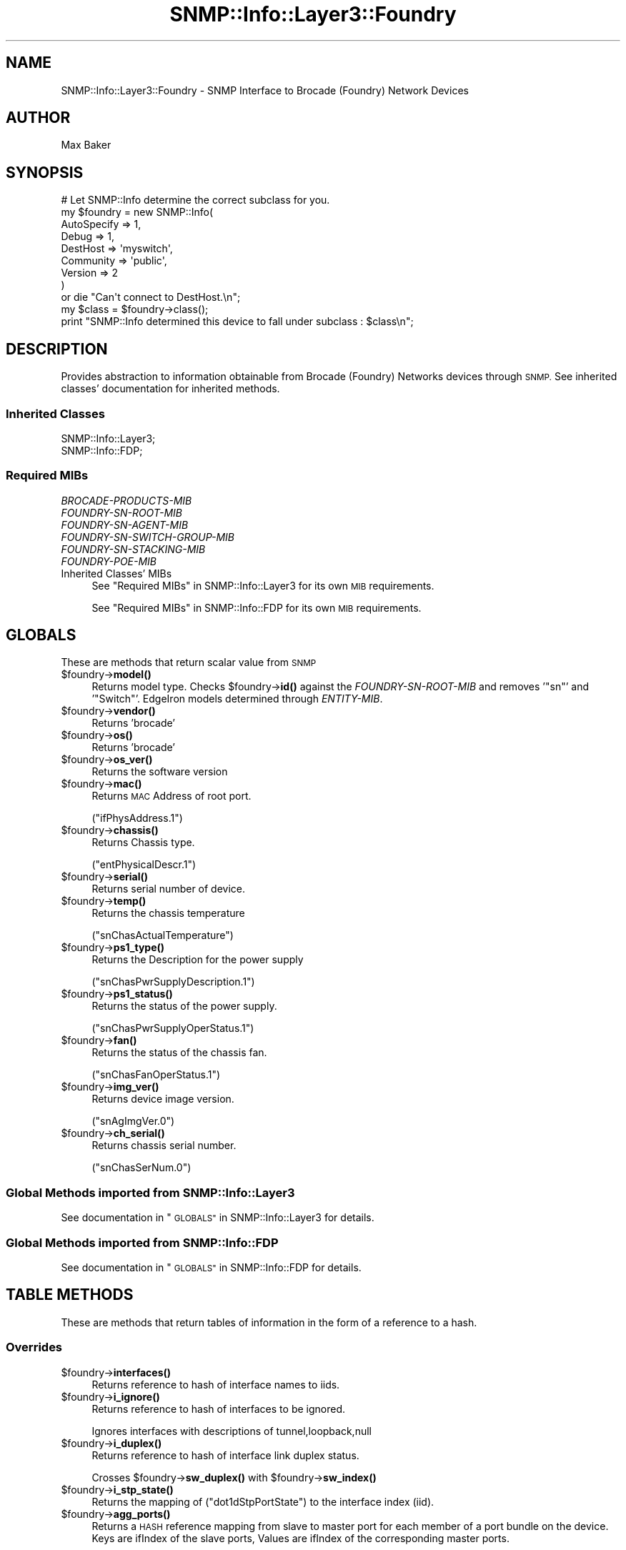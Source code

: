 .\" Automatically generated by Pod::Man 4.14 (Pod::Simple 3.40)
.\"
.\" Standard preamble:
.\" ========================================================================
.de Sp \" Vertical space (when we can't use .PP)
.if t .sp .5v
.if n .sp
..
.de Vb \" Begin verbatim text
.ft CW
.nf
.ne \\$1
..
.de Ve \" End verbatim text
.ft R
.fi
..
.\" Set up some character translations and predefined strings.  \*(-- will
.\" give an unbreakable dash, \*(PI will give pi, \*(L" will give a left
.\" double quote, and \*(R" will give a right double quote.  \*(C+ will
.\" give a nicer C++.  Capital omega is used to do unbreakable dashes and
.\" therefore won't be available.  \*(C` and \*(C' expand to `' in nroff,
.\" nothing in troff, for use with C<>.
.tr \(*W-
.ds C+ C\v'-.1v'\h'-1p'\s-2+\h'-1p'+\s0\v'.1v'\h'-1p'
.ie n \{\
.    ds -- \(*W-
.    ds PI pi
.    if (\n(.H=4u)&(1m=24u) .ds -- \(*W\h'-12u'\(*W\h'-12u'-\" diablo 10 pitch
.    if (\n(.H=4u)&(1m=20u) .ds -- \(*W\h'-12u'\(*W\h'-8u'-\"  diablo 12 pitch
.    ds L" ""
.    ds R" ""
.    ds C` ""
.    ds C' ""
'br\}
.el\{\
.    ds -- \|\(em\|
.    ds PI \(*p
.    ds L" ``
.    ds R" ''
.    ds C`
.    ds C'
'br\}
.\"
.\" Escape single quotes in literal strings from groff's Unicode transform.
.ie \n(.g .ds Aq \(aq
.el       .ds Aq '
.\"
.\" If the F register is >0, we'll generate index entries on stderr for
.\" titles (.TH), headers (.SH), subsections (.SS), items (.Ip), and index
.\" entries marked with X<> in POD.  Of course, you'll have to process the
.\" output yourself in some meaningful fashion.
.\"
.\" Avoid warning from groff about undefined register 'F'.
.de IX
..
.nr rF 0
.if \n(.g .if rF .nr rF 1
.if (\n(rF:(\n(.g==0)) \{\
.    if \nF \{\
.        de IX
.        tm Index:\\$1\t\\n%\t"\\$2"
..
.        if !\nF==2 \{\
.            nr % 0
.            nr F 2
.        \}
.    \}
.\}
.rr rF
.\"
.\" Accent mark definitions (@(#)ms.acc 1.5 88/02/08 SMI; from UCB 4.2).
.\" Fear.  Run.  Save yourself.  No user-serviceable parts.
.    \" fudge factors for nroff and troff
.if n \{\
.    ds #H 0
.    ds #V .8m
.    ds #F .3m
.    ds #[ \f1
.    ds #] \fP
.\}
.if t \{\
.    ds #H ((1u-(\\\\n(.fu%2u))*.13m)
.    ds #V .6m
.    ds #F 0
.    ds #[ \&
.    ds #] \&
.\}
.    \" simple accents for nroff and troff
.if n \{\
.    ds ' \&
.    ds ` \&
.    ds ^ \&
.    ds , \&
.    ds ~ ~
.    ds /
.\}
.if t \{\
.    ds ' \\k:\h'-(\\n(.wu*8/10-\*(#H)'\'\h"|\\n:u"
.    ds ` \\k:\h'-(\\n(.wu*8/10-\*(#H)'\`\h'|\\n:u'
.    ds ^ \\k:\h'-(\\n(.wu*10/11-\*(#H)'^\h'|\\n:u'
.    ds , \\k:\h'-(\\n(.wu*8/10)',\h'|\\n:u'
.    ds ~ \\k:\h'-(\\n(.wu-\*(#H-.1m)'~\h'|\\n:u'
.    ds / \\k:\h'-(\\n(.wu*8/10-\*(#H)'\z\(sl\h'|\\n:u'
.\}
.    \" troff and (daisy-wheel) nroff accents
.ds : \\k:\h'-(\\n(.wu*8/10-\*(#H+.1m+\*(#F)'\v'-\*(#V'\z.\h'.2m+\*(#F'.\h'|\\n:u'\v'\*(#V'
.ds 8 \h'\*(#H'\(*b\h'-\*(#H'
.ds o \\k:\h'-(\\n(.wu+\w'\(de'u-\*(#H)/2u'\v'-.3n'\*(#[\z\(de\v'.3n'\h'|\\n:u'\*(#]
.ds d- \h'\*(#H'\(pd\h'-\w'~'u'\v'-.25m'\f2\(hy\fP\v'.25m'\h'-\*(#H'
.ds D- D\\k:\h'-\w'D'u'\v'-.11m'\z\(hy\v'.11m'\h'|\\n:u'
.ds th \*(#[\v'.3m'\s+1I\s-1\v'-.3m'\h'-(\w'I'u*2/3)'\s-1o\s+1\*(#]
.ds Th \*(#[\s+2I\s-2\h'-\w'I'u*3/5'\v'-.3m'o\v'.3m'\*(#]
.ds ae a\h'-(\w'a'u*4/10)'e
.ds Ae A\h'-(\w'A'u*4/10)'E
.    \" corrections for vroff
.if v .ds ~ \\k:\h'-(\\n(.wu*9/10-\*(#H)'\s-2\u~\d\s+2\h'|\\n:u'
.if v .ds ^ \\k:\h'-(\\n(.wu*10/11-\*(#H)'\v'-.4m'^\v'.4m'\h'|\\n:u'
.    \" for low resolution devices (crt and lpr)
.if \n(.H>23 .if \n(.V>19 \
\{\
.    ds : e
.    ds 8 ss
.    ds o a
.    ds d- d\h'-1'\(ga
.    ds D- D\h'-1'\(hy
.    ds th \o'bp'
.    ds Th \o'LP'
.    ds ae ae
.    ds Ae AE
.\}
.rm #[ #] #H #V #F C
.\" ========================================================================
.\"
.IX Title "SNMP::Info::Layer3::Foundry 3"
.TH SNMP::Info::Layer3::Foundry 3 "2020-07-12" "perl v5.32.0" "User Contributed Perl Documentation"
.\" For nroff, turn off justification.  Always turn off hyphenation; it makes
.\" way too many mistakes in technical documents.
.if n .ad l
.nh
.SH "NAME"
SNMP::Info::Layer3::Foundry \- SNMP Interface to Brocade (Foundry) Network
Devices
.SH "AUTHOR"
.IX Header "AUTHOR"
Max Baker
.SH "SYNOPSIS"
.IX Header "SYNOPSIS"
.Vb 9
\& # Let SNMP::Info determine the correct subclass for you.
\& my $foundry = new SNMP::Info(
\&                          AutoSpecify => 1,
\&                          Debug       => 1,
\&                          DestHost    => \*(Aqmyswitch\*(Aq,
\&                          Community   => \*(Aqpublic\*(Aq,
\&                          Version     => 2
\&                        )
\&    or die "Can\*(Aqt connect to DestHost.\en";
\&
\& my $class = $foundry\->class();
\&
\& print "SNMP::Info determined this device to fall under subclass : $class\en";
.Ve
.SH "DESCRIPTION"
.IX Header "DESCRIPTION"
Provides abstraction to information obtainable from Brocade (Foundry) Networks
devices through \s-1SNMP.\s0 See inherited classes' documentation for inherited methods.
.SS "Inherited Classes"
.IX Subsection "Inherited Classes"
.IP "SNMP::Info::Layer3;" 4
.IX Item "SNMP::Info::Layer3;"
.PD 0
.IP "SNMP::Info::FDP;" 4
.IX Item "SNMP::Info::FDP;"
.PD
.SS "Required MIBs"
.IX Subsection "Required MIBs"
.IP "\fIBROCADE-PRODUCTS-MIB\fR" 4
.IX Item "BROCADE-PRODUCTS-MIB"
.PD 0
.IP "\fIFOUNDRY-SN-ROOT-MIB\fR" 4
.IX Item "FOUNDRY-SN-ROOT-MIB"
.IP "\fIFOUNDRY-SN-AGENT-MIB\fR" 4
.IX Item "FOUNDRY-SN-AGENT-MIB"
.IP "\fIFOUNDRY-SN-SWITCH-GROUP-MIB\fR" 4
.IX Item "FOUNDRY-SN-SWITCH-GROUP-MIB"
.IP "\fIFOUNDRY-SN-STACKING-MIB\fR" 4
.IX Item "FOUNDRY-SN-STACKING-MIB"
.IP "\fIFOUNDRY-POE-MIB\fR" 4
.IX Item "FOUNDRY-POE-MIB"
.IP "Inherited Classes' MIBs" 4
.IX Item "Inherited Classes' MIBs"
.PD
See \*(L"Required MIBs\*(R" in SNMP::Info::Layer3 for its own \s-1MIB\s0 requirements.
.Sp
See \*(L"Required MIBs\*(R" in SNMP::Info::FDP for its own \s-1MIB\s0 requirements.
.SH "GLOBALS"
.IX Header "GLOBALS"
These are methods that return scalar value from \s-1SNMP\s0
.ie n .IP "$foundry\->\fBmodel()\fR" 4
.el .IP "\f(CW$foundry\fR\->\fBmodel()\fR" 4
.IX Item "$foundry->model()"
Returns model type.  Checks \f(CW$foundry\fR\->\fBid()\fR against the \fIFOUNDRY-SN-ROOT-MIB\fR
and removes '\f(CW\*(C`sn\*(C'\fR' and '\f(CW\*(C`Switch\*(C'\fR'.  EdgeIron models determined
through \fIENTITY-MIB\fR.
.ie n .IP "$foundry\->\fBvendor()\fR" 4
.el .IP "\f(CW$foundry\fR\->\fBvendor()\fR" 4
.IX Item "$foundry->vendor()"
Returns 'brocade'
.ie n .IP "$foundry\->\fBos()\fR" 4
.el .IP "\f(CW$foundry\fR\->\fBos()\fR" 4
.IX Item "$foundry->os()"
Returns 'brocade'
.ie n .IP "$foundry\->\fBos_ver()\fR" 4
.el .IP "\f(CW$foundry\fR\->\fBos_ver()\fR" 4
.IX Item "$foundry->os_ver()"
Returns the software version
.ie n .IP "$foundry\->\fBmac()\fR" 4
.el .IP "\f(CW$foundry\fR\->\fBmac()\fR" 4
.IX Item "$foundry->mac()"
Returns \s-1MAC\s0 Address of root port.
.Sp
(\f(CW\*(C`ifPhysAddress.1\*(C'\fR)
.ie n .IP "$foundry\->\fBchassis()\fR" 4
.el .IP "\f(CW$foundry\fR\->\fBchassis()\fR" 4
.IX Item "$foundry->chassis()"
Returns Chassis type.
.Sp
(\f(CW\*(C`entPhysicalDescr.1\*(C'\fR)
.ie n .IP "$foundry\->\fBserial()\fR" 4
.el .IP "\f(CW$foundry\fR\->\fBserial()\fR" 4
.IX Item "$foundry->serial()"
Returns serial number of device.
.ie n .IP "$foundry\->\fBtemp()\fR" 4
.el .IP "\f(CW$foundry\fR\->\fBtemp()\fR" 4
.IX Item "$foundry->temp()"
Returns the chassis temperature
.Sp
(\f(CW\*(C`snChasActualTemperature\*(C'\fR)
.ie n .IP "$foundry\->\fBps1_type()\fR" 4
.el .IP "\f(CW$foundry\fR\->\fBps1_type()\fR" 4
.IX Item "$foundry->ps1_type()"
Returns the Description for the power supply
.Sp
(\f(CW\*(C`snChasPwrSupplyDescription.1\*(C'\fR)
.ie n .IP "$foundry\->\fBps1_status()\fR" 4
.el .IP "\f(CW$foundry\fR\->\fBps1_status()\fR" 4
.IX Item "$foundry->ps1_status()"
Returns the status of the power supply.
.Sp
(\f(CW\*(C`snChasPwrSupplyOperStatus.1\*(C'\fR)
.ie n .IP "$foundry\->\fBfan()\fR" 4
.el .IP "\f(CW$foundry\fR\->\fBfan()\fR" 4
.IX Item "$foundry->fan()"
Returns the status of the chassis fan.
.Sp
(\f(CW\*(C`snChasFanOperStatus.1\*(C'\fR)
.ie n .IP "$foundry\->\fBimg_ver()\fR" 4
.el .IP "\f(CW$foundry\fR\->\fBimg_ver()\fR" 4
.IX Item "$foundry->img_ver()"
Returns device image version.
.Sp
(\f(CW\*(C`snAgImgVer.0\*(C'\fR)
.ie n .IP "$foundry\->\fBch_serial()\fR" 4
.el .IP "\f(CW$foundry\fR\->\fBch_serial()\fR" 4
.IX Item "$foundry->ch_serial()"
Returns chassis serial number.
.Sp
(\f(CW\*(C`snChasSerNum.0\*(C'\fR)
.SS "Global Methods imported from SNMP::Info::Layer3"
.IX Subsection "Global Methods imported from SNMP::Info::Layer3"
See documentation in \*(L"\s-1GLOBALS\*(R"\s0 in SNMP::Info::Layer3 for details.
.SS "Global Methods imported from SNMP::Info::FDP"
.IX Subsection "Global Methods imported from SNMP::Info::FDP"
See documentation in \*(L"\s-1GLOBALS\*(R"\s0 in SNMP::Info::FDP for details.
.SH "TABLE METHODS"
.IX Header "TABLE METHODS"
These are methods that return tables of information in the form of a
reference to a hash.
.SS "Overrides"
.IX Subsection "Overrides"
.ie n .IP "$foundry\->\fBinterfaces()\fR" 4
.el .IP "\f(CW$foundry\fR\->\fBinterfaces()\fR" 4
.IX Item "$foundry->interfaces()"
Returns reference to hash of interface names to iids.
.ie n .IP "$foundry\->\fBi_ignore()\fR" 4
.el .IP "\f(CW$foundry\fR\->\fBi_ignore()\fR" 4
.IX Item "$foundry->i_ignore()"
Returns reference to hash of interfaces to be ignored.
.Sp
Ignores interfaces with descriptions of  tunnel,loopback,null
.ie n .IP "$foundry\->\fBi_duplex()\fR" 4
.el .IP "\f(CW$foundry\fR\->\fBi_duplex()\fR" 4
.IX Item "$foundry->i_duplex()"
Returns reference to hash of interface link duplex status.
.Sp
Crosses \f(CW$foundry\fR\->\fBsw_duplex()\fR with \f(CW$foundry\fR\->\fBsw_index()\fR
.ie n .IP "$foundry\->\fBi_stp_state()\fR" 4
.el .IP "\f(CW$foundry\fR\->\fBi_stp_state()\fR" 4
.IX Item "$foundry->i_stp_state()"
Returns the mapping of (\f(CW\*(C`dot1dStpPortState\*(C'\fR) to the interface
index (iid).
.ie n .IP "$foundry\->\fBagg_ports()\fR" 4
.el .IP "\f(CW$foundry\fR\->\fBagg_ports()\fR" 4
.IX Item "$foundry->agg_ports()"
Returns a \s-1HASH\s0 reference mapping from slave to master port for each member of
a port bundle on the device. Keys are ifIndex of the slave ports, Values are
ifIndex of the corresponding master ports.
.SS "\fIENTITY-MIB\fP Information"
.IX Subsection "ENTITY-MIB Information"
\&\fIENTITY-MIB\fR is supported on the Brocade NetIron \s-1XMR,\s0 NetIron \s-1MLX,\s0 MLXe,
NetIron \s-1CES,\s0 NetIron \s-1CER,\s0 and older EdgeIron series devices.  For other
devices which do not support it, these methods emulate Physical Table methods
using \fIFOUNDRY-SN-AGENT-MIB\fR.  See Pseudo \fIENTITY-MIB\fR information below
for details on brcd_e_* methods.
.ie n .IP "$foundry\->\fBe_index()\fR" 4
.el .IP "\f(CW$foundry\fR\->\fBe_index()\fR" 4
.IX Item "$foundry->e_index()"
If the device doesn't support \f(CW\*(C`entPhysicalDescr\*(C'\fR, this will
try \fBbrcd_e_index()\fR.
.Sp
Note that this is based on \f(CW\*(C`entPhysicalDescr\*(C'\fR due to implementation
details of \fBSNMP::Info::Entity::e_index()\fR.
.ie n .IP "$foundry\->\fBe_class()\fR" 4
.el .IP "\f(CW$foundry\fR\->\fBe_class()\fR" 4
.IX Item "$foundry->e_class()"
If the device doesn't support \f(CW\*(C`entPhysicalClass\*(C'\fR, this will try
\&\fBbrcd_e_class()\fR.
.ie n .IP "$foundry\->\fBe_descr()\fR" 4
.el .IP "\f(CW$foundry\fR\->\fBe_descr()\fR" 4
.IX Item "$foundry->e_descr()"
If the device doesn't support \f(CW\*(C`entPhysicalDescr\*(C'\fR, this will try
\&\fBbrcd_e_descr()\fR.
.ie n .IP "$foundry\->\fBe_name()\fR" 4
.el .IP "\f(CW$foundry\fR\->\fBe_name()\fR" 4
.IX Item "$foundry->e_name()"
If the device doesn't support \f(CW\*(C`entPhysicalName\*(C'\fR, this will try
\&\fBbrcd_e_name()\fR.
.ie n .IP "$foundry\->\fBe_parent()\fR" 4
.el .IP "\f(CW$foundry\fR\->\fBe_parent()\fR" 4
.IX Item "$foundry->e_parent()"
If the device doesn't support \f(CW\*(C`entPhysicalContainedIn\*(C'\fR, this will try
\&\fBbrcd_e_parent()\fR.
.ie n .IP "$foundry\->\fBe_pos()\fR" 4
.el .IP "\f(CW$foundry\fR\->\fBe_pos()\fR" 4
.IX Item "$foundry->e_pos()"
If the device doesn't support \f(CW\*(C`entPhysicalParentRelPos\*(C'\fR, this will try
\&\fBbrcd_e_pos()\fR.
.ie n .IP "$foundry\->\fBe_serial()\fR" 4
.el .IP "\f(CW$foundry\fR\->\fBe_serial()\fR" 4
.IX Item "$foundry->e_serial()"
If the device doesn't support \f(CW\*(C`entPhysicalSerialNum\*(C'\fR, this will try
\&\fBbrcd_e_serial()\fR.
.ie n .IP "$foundry\->\fBe_type()\fR" 4
.el .IP "\f(CW$foundry\fR\->\fBe_type()\fR" 4
.IX Item "$foundry->e_type()"
If the device doesn't support \f(CW\*(C`entPhysicalVendorType\*(C'\fR, this will try
\&\fBbrcd_e_type()\fR.
.ie n .IP "$foundry\->\fBe_vendor()\fR" 4
.el .IP "\f(CW$foundry\fR\->\fBe_vendor()\fR" 4
.IX Item "$foundry->e_vendor()"
If the device doesn't support \f(CW\*(C`entPhysicalMfgName\*(C'\fR, this will try
\&\fBbrcd_e_vendor()\fR.
.SS "Pseudo \fIENTITY-MIB\fP information"
.IX Subsection "Pseudo ENTITY-MIB information"
These methods emulate \fIENTITY-MIB\fR Physical Table methods using
\&\fIFOUNDRY-SN-AGENT-MIB\fR.
.ie n .IP "$foundry\->\fBbrcd_e_index()\fR" 4
.el .IP "\f(CW$foundry\fR\->\fBbrcd_e_index()\fR" 4
.IX Item "$foundry->brcd_e_index()"
Returns reference to hash.  Key: \s-1IID,\s0 Value: Integer, Indices are combined
into an integer, each index is two digits padded with leading zero if
required.
.ie n .IP "$foundry\->\fBbrcd_e_class()\fR" 4
.el .IP "\f(CW$foundry\fR\->\fBbrcd_e_class()\fR" 4
.IX Item "$foundry->brcd_e_class()"
Returns reference to hash.  Key: \s-1IID,\s0 Value: General hardware type.
.Sp
Returns 'stack' for the stack master in an active stack, 'chassis' for
base switches that contain modules, and 'module' for others.
.ie n .IP "$foundry\->\fBbrcd_e_descr()\fR" 4
.el .IP "\f(CW$foundry\fR\->\fBbrcd_e_descr()\fR" 4
.IX Item "$foundry->brcd_e_descr()"
Returns reference to hash.  Key: \s-1IID,\s0 Value: Human friendly name
.Sp
(\f(CW\*(C`snAgentConfigModule2Description\*(C'\fR) or
(\f(CW\*(C`snAgentConfigModuleDescription\*(C'\fR)
.ie n .IP "$foundry\->\fBbrcd_e_name()\fR" 4
.el .IP "\f(CW$foundry\fR\->\fBbrcd_e_name()\fR" 4
.IX Item "$foundry->brcd_e_name()"
Returns reference to hash.  Key: \s-1IID,\s0 Value: Human friendly name
.ie n .IP "$foundry\->\fBbrcd_e_vendor()\fR" 4
.el .IP "\f(CW$foundry\fR\->\fBbrcd_e_vendor()\fR" 4
.IX Item "$foundry->brcd_e_vendor()"
Returns reference to hash.  Key: \s-1IID,\s0 Value: brocade
.ie n .IP "$foundry\->\fBbrcd_e_serial()\fR" 4
.el .IP "\f(CW$foundry\fR\->\fBbrcd_e_serial()\fR" 4
.IX Item "$foundry->brcd_e_serial()"
Returns reference to hash.  Key: \s-1IID,\s0 Value: Serial number
.Sp
Serial number is \f(CW$foundry\fR\->\fBserial()\fR for a stack master unit and
(\f(CW\*(C`snAgentConfigModule2SerialNumber\*(C'\fR) or
(\f(CW\*(C`snAgentConfigModuleSerialNumber\*(C'\fR) for all others.
.ie n .IP "$foundry\->\fBbrcd_e_type()\fR" 4
.el .IP "\f(CW$foundry\fR\->\fBbrcd_e_type()\fR" 4
.IX Item "$foundry->brcd_e_type()"
Returns reference to hash.  Key: \s-1IID,\s0 Value: Type of component/sub\-component
as defined under \f(CW\*(C`snAgentConfigModule2Type\*(C'\fR or \f(CW\*(C`snAgentConfigModule2Type\*(C'\fR
in \fIFOUNDRY-SN-AGENT-MIB\fR.
.ie n .IP "$foundry\->\fBbrcd_e_pos()\fR" 4
.el .IP "\f(CW$foundry\fR\->\fBbrcd_e_pos()\fR" 4
.IX Item "$foundry->brcd_e_pos()"
Returns reference to hash.  Key: \s-1IID,\s0 Value: The relative position among all
entities sharing the same parent.
.Sp
(\f(CW\*(C`s5ChasComSubIndx\*(C'\fR)
.ie n .IP "$foundry\->\fBbrcd_e_parent()\fR" 4
.el .IP "\f(CW$foundry\fR\->\fBbrcd_e_parent()\fR" 4
.IX Item "$foundry->brcd_e_parent()"
Returns reference to hash.  Key: \s-1IID,\s0 Value: The value of \fBbrcd_e_index()\fR
for the entity which 'contains' this entity.  A value of zero indicates
this entity is not contained in any other entity.
.ie n .SS "Foundry Switch Port Information Table (""snSwPortIfTable"")"
.el .SS "Foundry Switch Port Information Table (\f(CWsnSwPortIfTable\fP)"
.IX Subsection "Foundry Switch Port Information Table (snSwPortIfTable)"
.ie n .IP "$foundry\->\fBsw_index()\fR" 4
.el .IP "\f(CW$foundry\fR\->\fBsw_index()\fR" 4
.IX Item "$foundry->sw_index()"
Returns reference to hash.  Maps Table to Interface \s-1IID.\s0
.Sp
(\f(CW\*(C`snSwPortIfIndex\*(C'\fR)
.ie n .IP "$foundry\->\fBsw_duplex()\fR" 4
.el .IP "\f(CW$foundry\fR\->\fBsw_duplex()\fR" 4
.IX Item "$foundry->sw_duplex()"
Returns reference to hash.   Current duplex status for switch ports.
.Sp
(\f(CW\*(C`snSwPortInfoChnMode\*(C'\fR)
.ie n .IP "$foundry\->\fBsw_type()\fR" 4
.el .IP "\f(CW$foundry\fR\->\fBsw_type()\fR" 4
.IX Item "$foundry->sw_type()"
Returns reference to hash.  Current Port Type .
.Sp
(\f(CW\*(C`snSwPortInfoMediaType\*(C'\fR)
.ie n .IP "$foundry\->\fBsw_speed()\fR" 4
.el .IP "\f(CW$foundry\fR\->\fBsw_speed()\fR" 4
.IX Item "$foundry->sw_speed()"
Returns reference to hash.  Current Port Speed.
.Sp
(\f(CW\*(C`snSwPortInfoSpeed\*(C'\fR)
.SS "Power Over Ethernet Port Table"
.IX Subsection "Power Over Ethernet Port Table"
These methods emulate the \fIPOWER-ETHERNET-MIB\fR Power Source Entity (\s-1PSE\s0)
Port Table \f(CW\*(C`pethPsePortTable\*(C'\fR methods using the \fIFOUNDRY-POE-MIB\fR Power
over Ethernet Port Table \f(CW\*(C`snAgentPoePortTable\*(C'\fR.
.ie n .IP "$foundry\->\fBpeth_port_ifindex()\fR" 4
.el .IP "\f(CW$foundry\fR\->\fBpeth_port_ifindex()\fR" 4
.IX Item "$foundry->peth_port_ifindex()"
Creates an index of module.port to align with the indexing of the
\&\f(CW\*(C`pethPsePortTable\*(C'\fR with a value of \f(CW\*(C`ifIndex\*(C'\fR.  The module defaults 1
if otherwise unknown.
.ie n .IP "$foundry\->\fBpeth_port_admin()\fR" 4
.el .IP "\f(CW$foundry\fR\->\fBpeth_port_admin()\fR" 4
.IX Item "$foundry->peth_port_admin()"
Administrative status: is this port permitted to deliver power?
.Sp
\&\f(CW\*(C`pethPsePortAdminEnable\*(C'\fR
.ie n .IP "$foundry\->\fBpeth_port_status()\fR" 4
.el .IP "\f(CW$foundry\fR\->\fBpeth_port_status()\fR" 4
.IX Item "$foundry->peth_port_status()"
Current status: is this port delivering power.
.ie n .IP "$foundry\->\fBpeth_port_class()\fR" 4
.el .IP "\f(CW$foundry\fR\->\fBpeth_port_class()\fR" 4
.IX Item "$foundry->peth_port_class()"
Device class: if status is delivering power, this represents the 802.3af
class of the device being powered.
.ie n .IP "$foundry\->\fBpeth_port_neg_power()\fR" 4
.el .IP "\f(CW$foundry\fR\->\fBpeth_port_neg_power()\fR" 4
.IX Item "$foundry->peth_port_neg_power()"
The power, in milliwatts, that has been committed to this port.
This value is derived from the 802.3af class of the device being
powered.
.ie n .IP "$foundry\->\fBpeth_port_power()\fR" 4
.el .IP "\f(CW$foundry\fR\->\fBpeth_port_power()\fR" 4
.IX Item "$foundry->peth_port_power()"
The power, in milliwatts, that the port is delivering.
.SS "Power Over Ethernet Module Table"
.IX Subsection "Power Over Ethernet Module Table"
These methods emulate the \fIPOWER-ETHERNET-MIB\fR Main Power Source Entity
(\s-1PSE\s0) Table \f(CW\*(C`pethMainPseTable\*(C'\fR methods using the \fIFOUNDRY-POE-MIB\fR Power
over Ethernet Port Table \f(CW\*(C`snAgentPoeModuleTable \*(C'\fR.
.ie n .IP "$foundry\->\fBpeth_power_watts()\fR" 4
.el .IP "\f(CW$foundry\fR\->\fBpeth_power_watts()\fR" 4
.IX Item "$foundry->peth_power_watts()"
The power supply's capacity, in watts.
.ie n .IP "$foundry\->\fBpeth_power_status()\fR" 4
.el .IP "\f(CW$foundry\fR\->\fBpeth_power_status()\fR" 4
.IX Item "$foundry->peth_power_status()"
The power supply's operational status.
.ie n .IP "$foundry\->\fBpeth_power_consumption()\fR" 4
.el .IP "\f(CW$foundry\fR\->\fBpeth_power_consumption()\fR" 4
.IX Item "$foundry->peth_power_consumption()"
How much power, in watts, this power supply has been committed to
deliver.
.SS "Table Methods imported from SNMP::Info::Layer3"
.IX Subsection "Table Methods imported from SNMP::Info::Layer3"
See documentation in \*(L"\s-1TABLE METHODS\*(R"\s0 in SNMP::Info::Layer3 for details.
.SS "Table Methods imported from SNMP::Info::FDP"
.IX Subsection "Table Methods imported from SNMP::Info::FDP"
See documentation in \*(L"\s-1TABLE METHODS\*(R"\s0 in SNMP::Info::FDP for details.
